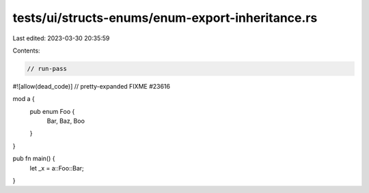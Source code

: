 tests/ui/structs-enums/enum-export-inheritance.rs
=================================================

Last edited: 2023-03-30 20:35:59

Contents:

.. code-block:: rs

    // run-pass
#![allow(dead_code)]
// pretty-expanded FIXME #23616

mod a {
    pub enum Foo {
        Bar,
        Baz,
        Boo
    }
}

pub fn main() {
    let _x = a::Foo::Bar;
}


